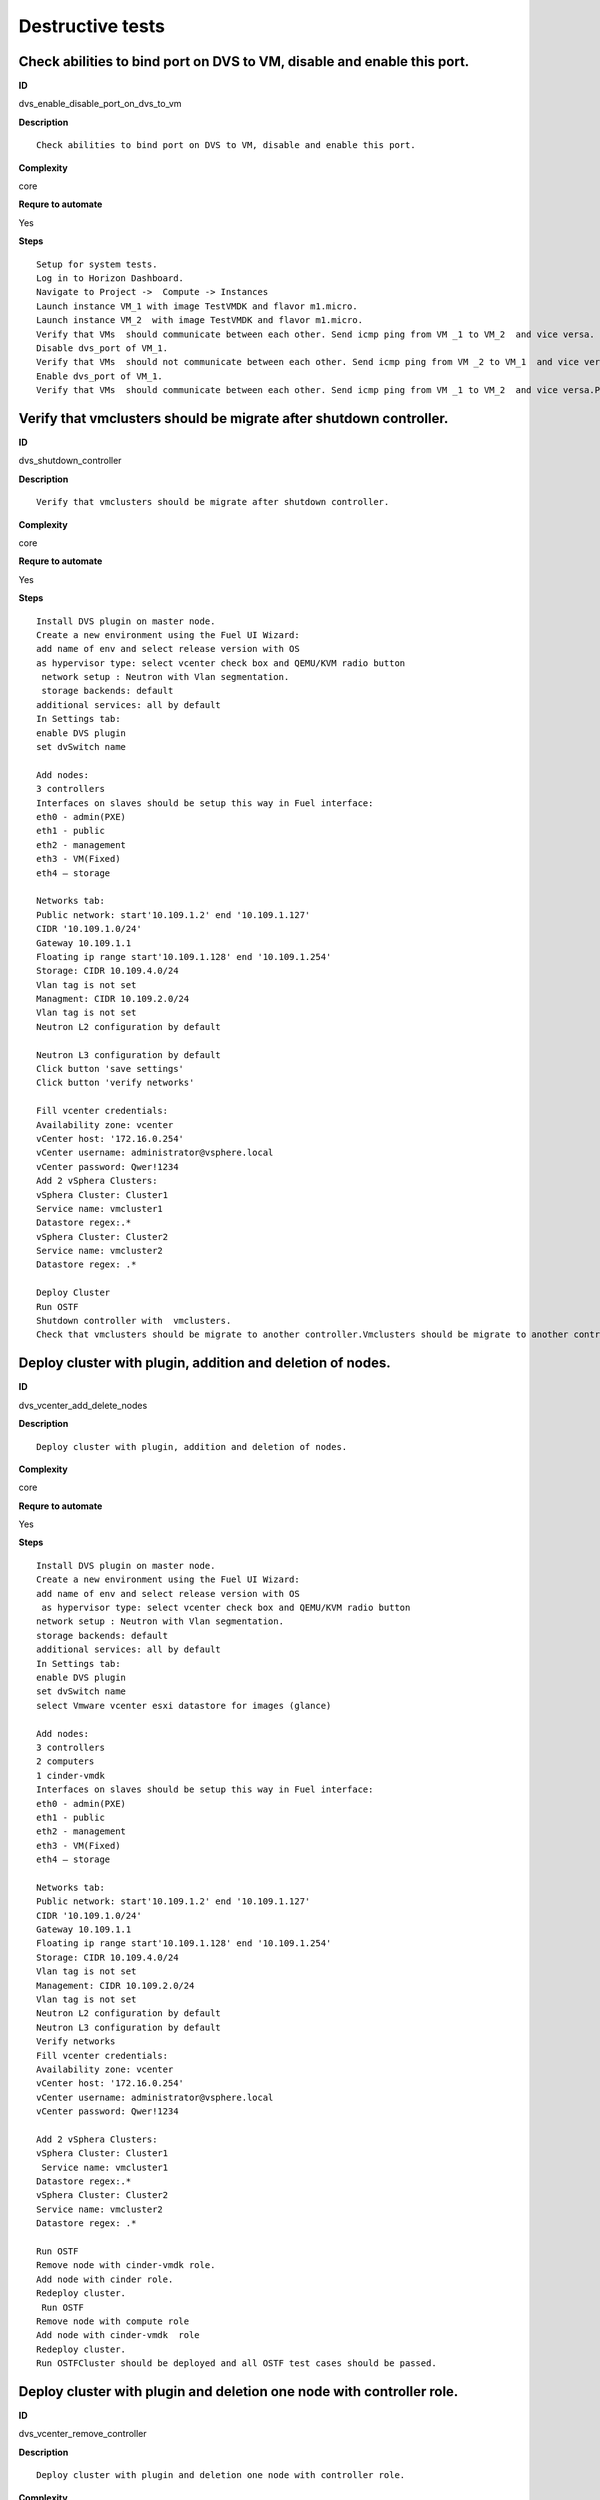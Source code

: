 
Destructive tests
=================

Check abilities to bind port on DVS to VM, disable and enable this port.
------------------------------------------------------------------------

**ID**

dvs_enable_disable_port_on_dvs_to_vm

**Description**
::

 Check abilities to bind port on DVS to VM, disable and enable this port.

**Complexity**

core

**Requre to automate**

Yes

**Steps**
::

 Setup for system tests.
 Log in to Horizon Dashboard.
 Navigate to Project ->  Compute -> Instances
 Launch instance VM_1 with image TestVMDK and flavor m1.micro.
 Launch instance VM_2  with image TestVMDK and flavor m1.micro.
 Verify that VMs  should communicate between each other. Send icmp ping from VM _1 to VM_2  and vice versa.
 Disable dvs_port of VM_1.
 Verify that VMs  should not communicate between each other. Send icmp ping from VM _2 to VM_1  and vice versa.
 Enable dvs_port of VM_1.
 Verify that VMs  should communicate between each other. Send icmp ping from VM _1 to VM_2  and vice versa.Pings should get a response

Verify that vmclusters should be migrate after shutdown controller.
-------------------------------------------------------------------

**ID**

dvs_shutdown_controller

**Description**
::

 Verify that vmclusters should be migrate after shutdown controller.

**Complexity**

core

**Requre to automate**

Yes

**Steps**
::

 Install DVS plugin on master node.
 Create a new environment using the Fuel UI Wizard:
 add name of env and select release version with OS
 as hypervisor type: select vcenter check box and QEMU/KVM radio button
  network setup : Neutron with Vlan segmentation.
  storage backends: default
 additional services: all by default
 In Settings tab:
 enable DVS plugin
 set dvSwitch name

 Add nodes:
 3 controllers
 Interfaces on slaves should be setup this way in Fuel interface:
 eth0 - admin(PXE)
 eth1 - public
 eth2 - management
 eth3 - VM(Fixed)
 eth4 – storage

 Networks tab:
 Public network: start'10.109.1.2' end '10.109.1.127'
 CIDR '10.109.1.0/24'
 Gateway 10.109.1.1
 Floating ip range start'10.109.1.128' end '10.109.1.254'
 Storage: CIDR 10.109.4.0/24
 Vlan tag is not set
 Managment: CIDR 10.109.2.0/24
 Vlan tag is not set
 Neutron L2 configuration by default

 Neutron L3 configuration by default
 Click button 'save settings'
 Click button 'verify networks'

 Fill vcenter credentials:
 Availability zone: vcenter
 vCenter host: '172.16.0.254'
 vCenter username: administrator@vsphere.local
 vCenter password: Qwer!1234
 Add 2 vSphera Clusters:
 vSphera Cluster: Cluster1
 Service name: vmcluster1
 Datastore regex:.*
 vSphera Cluster: Cluster2
 Service name: vmcluster2
 Datastore regex: .*

 Deploy Cluster 
 Run OSTF
 Shutdown controller with  vmclusters.
 Check that vmclusters should be migrate to another controller.Vmclusters should be migrate to another controller.

Deploy cluster with plugin, addition and deletion of nodes.
-----------------------------------------------------------

**ID**

dvs_vcenter_add_delete_nodes

**Description**
::

 Deploy cluster with plugin, addition and deletion of nodes.

**Complexity**

core

**Requre to automate**

Yes

**Steps**
::

 Install DVS plugin on master node.
 Create a new environment using the Fuel UI Wizard:
 add name of env and select release version with OS
  as hypervisor type: select vcenter check box and QEMU/KVM radio button
 network setup : Neutron with Vlan segmentation.
 storage backends: default
 additional services: all by default
 In Settings tab:
 enable DVS plugin
 set dvSwitch name
 select Vmware vcenter esxi datastore for images (glance)

 Add nodes:
 3 controllers
 2 computers
 1 cinder-vmdk
 Interfaces on slaves should be setup this way in Fuel interface:
 eth0 - admin(PXE)
 eth1 - public
 eth2 - management
 eth3 - VM(Fixed)
 eth4 – storage

 Networks tab:
 Public network: start'10.109.1.2' end '10.109.1.127'
 CIDR '10.109.1.0/24'
 Gateway 10.109.1.1
 Floating ip range start'10.109.1.128' end '10.109.1.254'
 Storage: CIDR 10.109.4.0/24
 Vlan tag is not set
 Management: CIDR 10.109.2.0/24
 Vlan tag is not set
 Neutron L2 configuration by default
 Neutron L3 configuration by default
 Verify networks
 Fill vcenter credentials:
 Availability zone: vcenter
 vCenter host: '172.16.0.254'
 vCenter username: administrator@vsphere.local
 vCenter password: Qwer!1234 

 Add 2 vSphera Clusters:
 vSphera Cluster: Cluster1
  Service name: vmcluster1
 Datastore regex:.*
 vSphera Cluster: Cluster2
 Service name: vmcluster2
 Datastore regex: .*

 Run OSTF
 Remove node with cinder-vmdk role.
 Add node with cinder role.
 Redeploy cluster.
  Run OSTF
 Remove node with compute role
 Add node with cinder-vmdk  role
 Redeploy cluster.
 Run OSTFCluster should be deployed and all OSTF test cases should be passed.

Deploy cluster with plugin and deletion one node with controller role.
----------------------------------------------------------------------

**ID**

dvs_vcenter_remove_controller

**Description**
::

 Deploy cluster with plugin and deletion one node with controller role.

**Complexity**

core

**Requre to automate**

Yes

**Steps**
::

 Install DVS plugin on master node.
 Create a new environment using the Fuel UI Wizard:
 add name of env and select release version with OS
  as hypervisor type: select vcenter check box and QEMU/KVM radio button
 network setup : Neutron with Vlan segmentation.
 storage backends: default
 additional services: all by default
 In Settings tab:
 enable DVS plugin
 select Vmware vcenter esxi datastore for images (glance)
 Add nodes:
 4 controller
 1 computer
 1 cinder-vmdk
 Interfaces on slaves should be setup this way in Fuel interface:
 eth0 - admin(PXE)
 eth1 - public
 eth2 - management
 eth3 - VM(Fixed) 
 eth4 – storage

 Networks tab:
 Public network: start'10.109.1.2' end '10.109.1.127'
 CIDR '10.109.1.0/24'
 Gateway 10.109.1.1
 Floating ip range start'10.109.1.128' end '10.109.1.254'
 Storage: CIDR 10.109.4.0/24
 Vlan tag is not set
 Management: CIDR 10.109.2.0/24
 Vlan tag is not set
 Neutron L2 configuration by default
 Neutron L3 configuration by default

 Verify networks
 Fill vcenter credentials:
 Availability zone: vcenter
 vCenter host: '172.16.0.254'
 vCenter username: administrator@vsphere.local
 vCenter password: Qwer!1234
 Add 2 vSphera Clusters:
 vSphera Cluster: Cluster1
  Service name: vmcluster1
 Datastore regex:.*
 vSphera Cluster: Cluster2
 Service name: vmcluster2
 Datastore regex: .*
 Run OSTF
 Remove node with controller role.
 Redeploy cluster
 Run OSTF
 Add controller
 Redeploy cluster
 Run OSTFCluster should be deployed and all OSTF test cases should be passed.

Verify that it is not possibility to uninstall of Fuel DVS plugin with deployed environment.
--------------------------------------------------------------------------------------------

**ID**

dvs_uninstall_negative

**Description**
::

 Verify that it is not possibility to uninstall of Fuel DVS plugin with deployed environment. 

**Complexity**

core

**Requre to automate**

Yes

**Steps**
::

 Install DVS plugin on master node.
 Copy plugin to to the Fuel master node using scp.
 Install plugin
 fuel plugins --install plugin-name-1.0-0.0.1-0.noarch.rpm
 Ensure that plugin is installed successfully using cli, run command 'fuel plugins'.
 Connect to the Fuel web UI.
 Create a new environment using the Fuel UI Wizard:
 add name of env and select release version with OS
 as hypervisor type: select vcenter check box and Qemu radio button
  network setup : Neutron with Vlan segmentation
  storage backends: default
 additional services: all by default
 Click on the Settings tab.
 In Settings tab:
 enable DVS plugin
 set dvSwitch name
 Add nodes:
 1 controller
 Interfaces on slaves should be setup this way in Fuel interface:
 eth0 - admin(PXE)
 eth1 - public
 eth2 - management
 eth3 - VM(Fixed) 
 eth4 – storage

 Networks tab:
 Public network: start'10.109.1.2' end '10.109.1.127'
 CIDR '10.109.1.0/24'
 Gateway '10.109.1.1'
 Floating ip range start'10.109.1.128' end '10.109.1.254'
 Storage: CIDR '10.109.4.0/24'
 Vlan tag is not set-Management: CIDR '10.109.2.0/24'
 Vlan tag is not set
 Neutron L2 configuration by default
 Neutron L3 configuration by default

 Verify networks.
 Fill vcenter credentials:
 Availability zone: vcenter
 vCenter host: '172.16.0.254'
 vCenter username: administrator@vsphere.local
 vCenter password: Qwer!1234

 Add 2 vSphera Clusters:
 vSphera Cluster: Cluster1
 Service name: vmcluster1
 Datastore regex:.*

 Deploy cluster
 Run OSTF
 Try to delete plugin via cli Remove plugin from master node  fuel plugins --remove plugin-name==1.0.0Alert: "400 Client Error: Bad Request (Can't delete plugin which is enabled for some environment.)" should be displayed.

Check cluster functionality after reboot vcenter.
-------------------------------------------------

**ID**

dvs_vcenter_reboot_vcenter

**Description**
::

 Check cluster functionality after reboot vcenter.

**Complexity**

core

**Requre to automate**

Yes

**Steps**
::

 Install DVS plugin on master node.
 Create a new environment using the Fuel UI Wizard:
 add name of env and select release version with OS
  as hypervisor type: select vcenter check box and QEMU/KVM radio button
 network setup : Neutron with Vlan segmentation.
 storage backends: default
 additional services: all by default

 In Settings tab:
 enable DVS plugin
 set dvSwitch name
 select Vmware vcenter esxi datastore for images (glance)

 Add nodes:
 3 controller
 1 computer
 1 cinder-vmdk

 Interfaces on slaves should be setup this way in Fuel interface:
 eth0 - admin(PXE)
 eth1 - public
 eth2 - management
 eth3 - VM(Fixed)
 eth4 – storage
 Networks tab:
 Public network: start'10.109.1.2' end '10.109.1.127'
 CIDR '10.109.1.0/24'
 Gateway 10.109.1.1
 Floating ip range start'10.109.1.128' end '10.109.1.254'
 Storage: CIDR 10.109.4.0/24
 Vlan tag is not set
 Management: CIDR 10.109.2.0/24
 Vlan tag is not set
 Neutron L2 configuration by default
 Neutron L3 configuration by default

 Verify networks
 Fill vcenter credentials:
 Availability zone: vcenter
 vCenter host: '172.16.0.254'
 vCenter username: administrator@vsphere.local
 vCenter password: Qwer!1234
 Add 2 vSphera Clusters:
 vSphera Cluster: Cluster1
  Service name: vmcluster1
 Datastore regex:.*
 vSphera Cluster: Cluster2
 Service name: vmcluster2
 Datastore regex: .*
 Run OSTF

 Launch instance VM_1 with image TestVMDK and flavor m1.micro.

 Launch instance VM_2  with image TestVMDK and flavor m1.micro.
 Check connection between VMs, send ping from VM_1 to VM_2 and vice verse.
 Reboot vcenter
 Check that controller lost connection with vCenter
 Wait for vCenter
 Ensure that all instances from vCenter displayed in dashboard.
 Ensure connectivity between Nova's and VMWare's VM.
 Run OSTFCluster should be deployed and all OSTF test cases should be passed. ping shoul get response.

